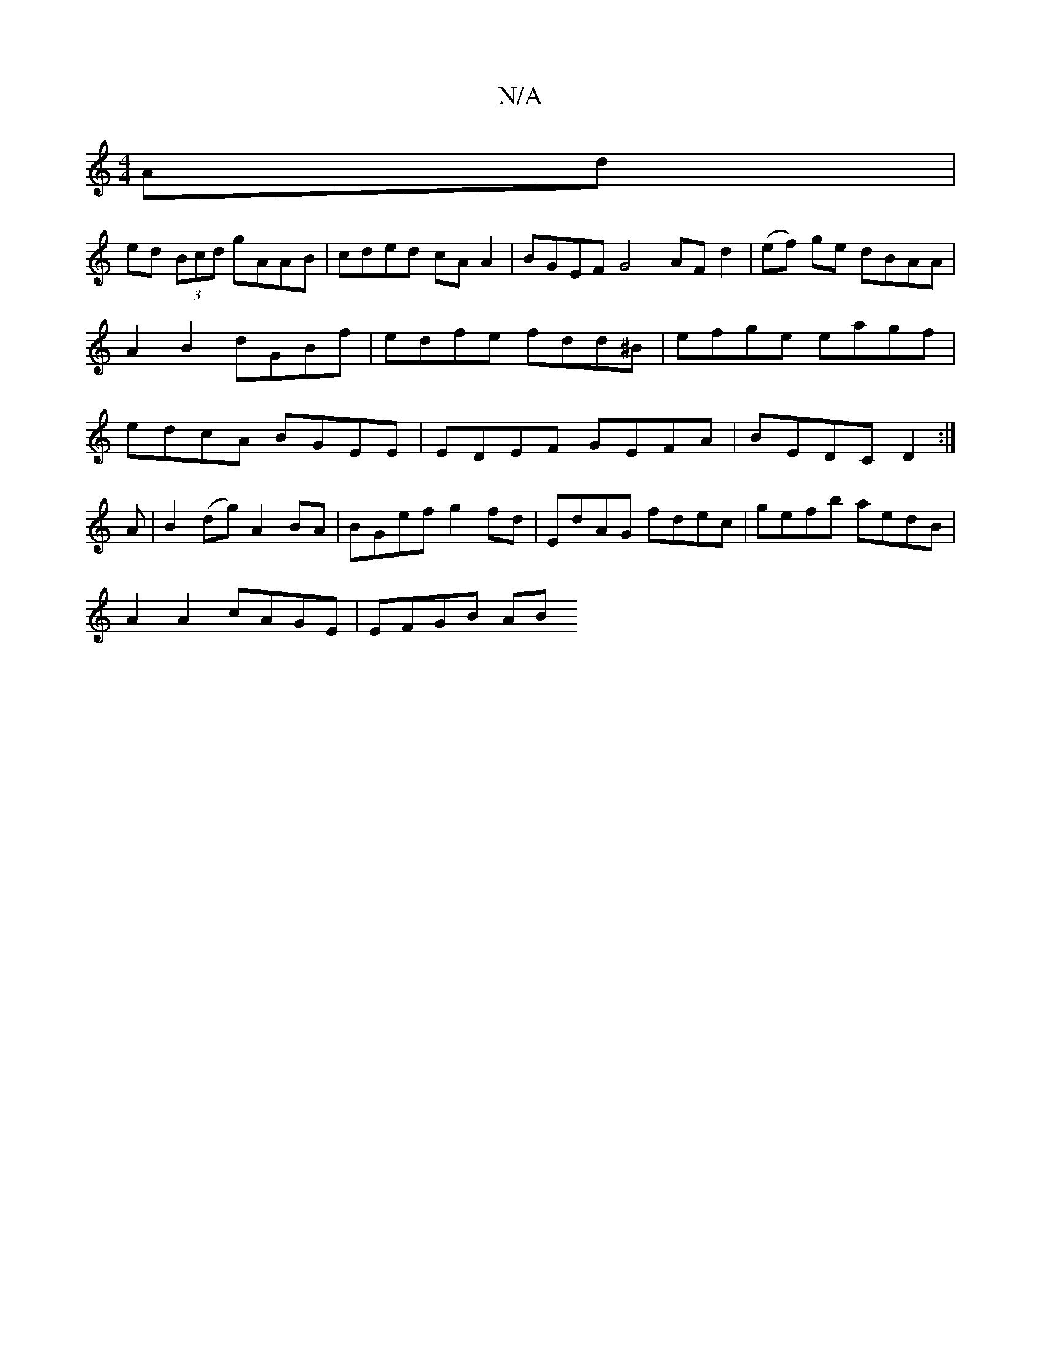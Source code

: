 X:1
T:N/A
M:4/4
R:N/A
K:Cmajor
 Ad |
ed (3Bcd gAAB | cded cAA2 | BGEF G4 AFd2|(ef) ge dBAA | A2B2 dGBf | edfe fdd^B | efge eagf | edcA BGEE | EDEF GEFA | BEDC D2 :|
A |B2 (dg) A2 BA|BGef g2fd|EdAG fdec|gefb aedB|
A2A2 cAGE| EFGB AB